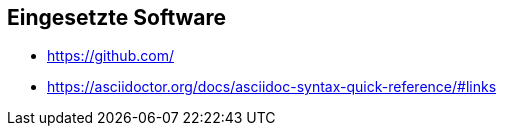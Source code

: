 == Eingesetzte Software
- https://github.com/
- https://asciidoctor.org/docs/asciidoc-syntax-quick-reference/#links
